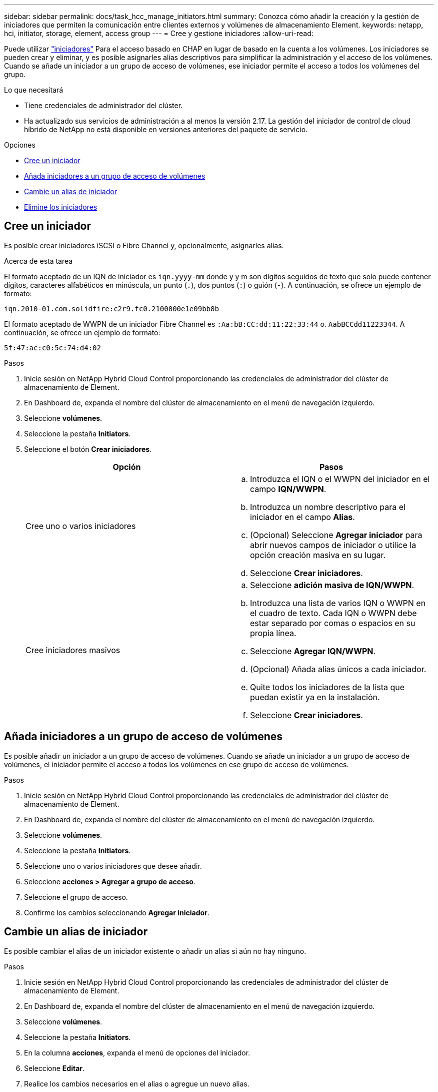 ---
sidebar: sidebar 
permalink: docs/task_hcc_manage_initiators.html 
summary: Conozca cómo añadir la creación y la gestión de iniciadores que permiten la comunicación entre clientes externos y volúmenes de almacenamiento Element. 
keywords: netapp, hci, initiator, storage, element, access group 
---
= Cree y gestione iniciadores
:allow-uri-read: 


[role="lead"]
Puede utilizar link:concept_hci_initiators.html["iniciadores"] Para el acceso basado en CHAP en lugar de basado en la cuenta a los volúmenes. Los iniciadores se pueden crear y eliminar, y es posible asignarles alias descriptivos para simplificar la administración y el acceso de los volúmenes. Cuando se añade un iniciador a un grupo de acceso de volúmenes, ese iniciador permite el acceso a todos los volúmenes del grupo.

.Lo que necesitará
* Tiene credenciales de administrador del clúster.
* Ha actualizado sus servicios de administración a al menos la versión 2.17. La gestión del iniciador de control de cloud híbrido de NetApp no está disponible en versiones anteriores del paquete de servicio.


.Opciones
* <<Cree un iniciador>>
* <<Añada iniciadores a un grupo de acceso de volúmenes>>
* <<Cambie un alias de iniciador>>
* <<Elimine los iniciadores>>




== Cree un iniciador

Es posible crear iniciadores iSCSI o Fibre Channel y, opcionalmente, asignarles alias.

.Acerca de esta tarea
El formato aceptado de un IQN de iniciador es `iqn.yyyy-mm` donde y y m son dígitos seguidos de texto que solo puede contener dígitos, caracteres alfabéticos en minúscula, un punto (`.`), dos puntos (`:`) o guión (`-`). A continuación, se ofrece un ejemplo de formato:

[listing]
----
iqn.2010-01.com.solidfire:c2r9.fc0.2100000e1e09bb8b
----
El formato aceptado de WWPN de un iniciador Fibre Channel es `:Aa:bB:CC:dd:11:22:33:44` o. `AabBCCdd11223344`. A continuación, se ofrece un ejemplo de formato:

[listing]
----
5f:47:ac:c0:5c:74:d4:02
----
.Pasos
. Inicie sesión en NetApp Hybrid Cloud Control proporcionando las credenciales de administrador del clúster de almacenamiento de Element.
. En Dashboard de, expanda el nombre del clúster de almacenamiento en el menú de navegación izquierdo.
. Seleccione *volúmenes*.
. Seleccione la pestaña *Initiators*.
. Seleccione el botón *Crear iniciadores*.
+
|===
| Opción | Pasos 


| Cree uno o varios iniciadores  a| 
.. Introduzca el IQN o el WWPN del iniciador en el campo *IQN/WWPN*.
.. Introduzca un nombre descriptivo para el iniciador en el campo *Alias*.
.. (Opcional) Seleccione *Agregar iniciador* para abrir nuevos campos de iniciador o utilice la opción creación masiva en su lugar.
.. Seleccione *Crear iniciadores*.




| Cree iniciadores masivos  a| 
.. Seleccione *adición masiva de IQN/WWPN*.
.. Introduzca una lista de varios IQN o WWPN en el cuadro de texto. Cada IQN o WWPN debe estar separado por comas o espacios en su propia línea.
.. Seleccione *Agregar IQN/WWPN*.
.. (Opcional) Añada alias únicos a cada iniciador.
.. Quite todos los iniciadores de la lista que puedan existir ya en la instalación.
.. Seleccione *Crear iniciadores*.


|===




== Añada iniciadores a un grupo de acceso de volúmenes

Es posible añadir un iniciador a un grupo de acceso de volúmenes. Cuando se añade un iniciador a un grupo de acceso de volúmenes, el iniciador permite el acceso a todos los volúmenes en ese grupo de acceso de volúmenes.

.Pasos
. Inicie sesión en NetApp Hybrid Cloud Control proporcionando las credenciales de administrador del clúster de almacenamiento de Element.
. En Dashboard de, expanda el nombre del clúster de almacenamiento en el menú de navegación izquierdo.
. Seleccione *volúmenes*.
. Seleccione la pestaña *Initiators*.
. Seleccione uno o varios iniciadores que desee añadir.
. Seleccione *acciones > Agregar a grupo de acceso*.
. Seleccione el grupo de acceso.
. Confirme los cambios seleccionando *Agregar iniciador*.




== Cambie un alias de iniciador

Es posible cambiar el alias de un iniciador existente o añadir un alias si aún no hay ninguno.

.Pasos
. Inicie sesión en NetApp Hybrid Cloud Control proporcionando las credenciales de administrador del clúster de almacenamiento de Element.
. En Dashboard de, expanda el nombre del clúster de almacenamiento en el menú de navegación izquierdo.
. Seleccione *volúmenes*.
. Seleccione la pestaña *Initiators*.
. En la columna *acciones*, expanda el menú de opciones del iniciador.
. Seleccione *Editar*.
. Realice los cambios necesarios en el alias o agregue un nuevo alias.
. Seleccione *Guardar*.




== Elimine los iniciadores

Puede eliminar uno o varios iniciadores. Cuando se elimina un iniciador, el sistema la quita de los grupos de acceso de volúmenes asociados. Las conexiones que usan el iniciador siguen siendo válidas hasta que se restablece la conexión.

.Pasos
. Inicie sesión en NetApp Hybrid Cloud Control proporcionando las credenciales de administrador del clúster de almacenamiento de Element.
. En Dashboard de, expanda el nombre del clúster de almacenamiento en el menú de navegación izquierdo.
. Seleccione *volúmenes*.
. Seleccione la pestaña *Initiators*.
. Elimine uno o varios iniciadores:
+
.. Seleccione el o los iniciadores que desea eliminar.
.. Seleccione *acciones > Eliminar*.
.. Confirme la operación de eliminación y seleccione *Sí*.




[discrete]
== Obtenga más información

* link:concept_hci_initiators.html["Obtenga más información acerca de los iniciadores"]
* link:concept_hci_volume_access_groups.html["Obtenga información acerca de los grupos de acceso de volúmenes"]
* https://docs.netapp.com/us-en/vcp/index.html["Plugin de NetApp Element para vCenter Server"^]
* https://www.netapp.com/hybrid-cloud/hci-documentation/["Página de recursos de NetApp HCI"^]

